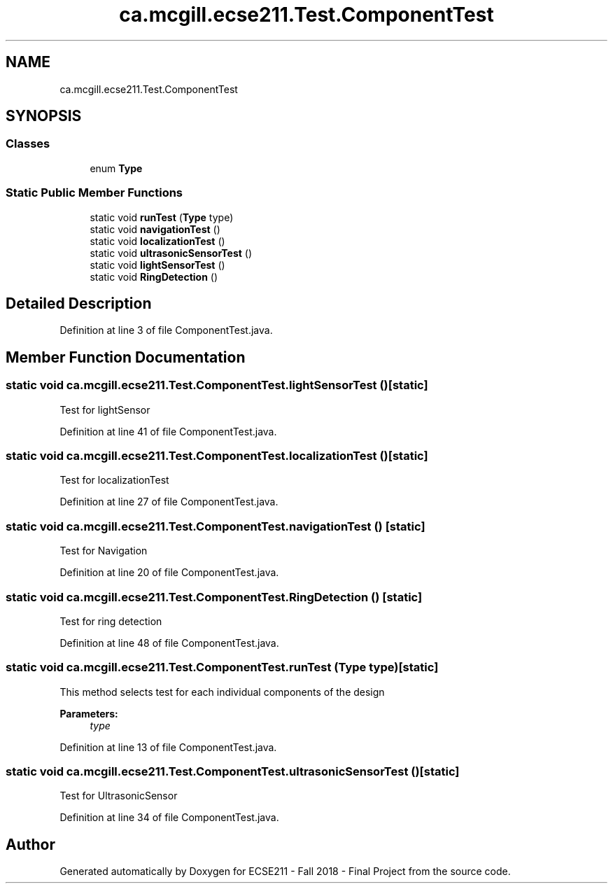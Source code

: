 .TH "ca.mcgill.ecse211.Test.ComponentTest" 3 "Thu Oct 25 2018" "Version 1.0" "ECSE211 - Fall 2018 - Final Project" \" -*- nroff -*-
.ad l
.nh
.SH NAME
ca.mcgill.ecse211.Test.ComponentTest
.SH SYNOPSIS
.br
.PP
.SS "Classes"

.in +1c
.ti -1c
.RI "enum \fBType\fP"
.br
.in -1c
.SS "Static Public Member Functions"

.in +1c
.ti -1c
.RI "static void \fBrunTest\fP (\fBType\fP type)"
.br
.ti -1c
.RI "static void \fBnavigationTest\fP ()"
.br
.ti -1c
.RI "static void \fBlocalizationTest\fP ()"
.br
.ti -1c
.RI "static void \fBultrasonicSensorTest\fP ()"
.br
.ti -1c
.RI "static void \fBlightSensorTest\fP ()"
.br
.ti -1c
.RI "static void \fBRingDetection\fP ()"
.br
.in -1c
.SH "Detailed Description"
.PP 
Definition at line 3 of file ComponentTest\&.java\&.
.SH "Member Function Documentation"
.PP 
.SS "static void ca\&.mcgill\&.ecse211\&.Test\&.ComponentTest\&.lightSensorTest ()\fC [static]\fP"
Test for lightSensor 
.PP
Definition at line 41 of file ComponentTest\&.java\&.
.SS "static void ca\&.mcgill\&.ecse211\&.Test\&.ComponentTest\&.localizationTest ()\fC [static]\fP"
Test for localizationTest 
.PP
Definition at line 27 of file ComponentTest\&.java\&.
.SS "static void ca\&.mcgill\&.ecse211\&.Test\&.ComponentTest\&.navigationTest ()\fC [static]\fP"
Test for Navigation 
.PP
Definition at line 20 of file ComponentTest\&.java\&.
.SS "static void ca\&.mcgill\&.ecse211\&.Test\&.ComponentTest\&.RingDetection ()\fC [static]\fP"
Test for ring detection 
.PP
Definition at line 48 of file ComponentTest\&.java\&.
.SS "static void ca\&.mcgill\&.ecse211\&.Test\&.ComponentTest\&.runTest (\fBType\fP type)\fC [static]\fP"
This method selects test for each individual components of the design
.PP
\fBParameters:\fP
.RS 4
\fItype\fP 
.RE
.PP

.PP
Definition at line 13 of file ComponentTest\&.java\&.
.SS "static void ca\&.mcgill\&.ecse211\&.Test\&.ComponentTest\&.ultrasonicSensorTest ()\fC [static]\fP"
Test for UltrasonicSensor 
.PP
Definition at line 34 of file ComponentTest\&.java\&.

.SH "Author"
.PP 
Generated automatically by Doxygen for ECSE211 - Fall 2018 - Final Project from the source code\&.
